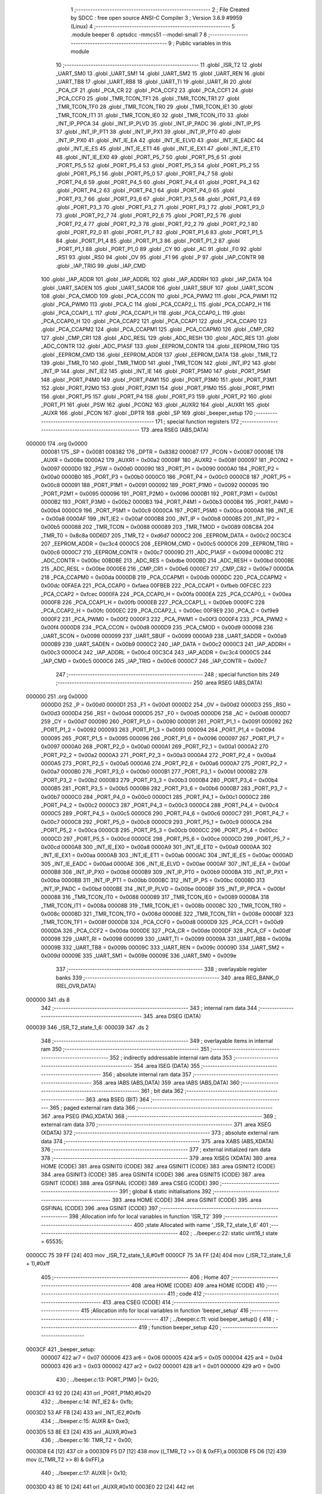                                      1 ;--------------------------------------------------------
                                      2 ; File Created by SDCC : free open source ANSI-C Compiler
                                      3 ; Version 3.6.9 #9959 (Linux)
                                      4 ;--------------------------------------------------------
                                      5 	.module beeper
                                      6 	.optsdcc -mmcs51 --model-small
                                      7 	
                                      8 ;--------------------------------------------------------
                                      9 ; Public variables in this module
                                     10 ;--------------------------------------------------------
                                     11 	.globl _ISR_T2
                                     12 	.globl _UART_SM0
                                     13 	.globl _UART_SM1
                                     14 	.globl _UART_SM2
                                     15 	.globl _UART_REN
                                     16 	.globl _UART_TB8
                                     17 	.globl _UART_RB8
                                     18 	.globl _UART_TI
                                     19 	.globl _UART_RI
                                     20 	.globl _PCA_CF
                                     21 	.globl _PCA_CR
                                     22 	.globl _PCA_CCF2
                                     23 	.globl _PCA_CCF1
                                     24 	.globl _PCA_CCF0
                                     25 	.globl _TMR_TCON_TF1
                                     26 	.globl _TMR_TCON_TR1
                                     27 	.globl _TMR_TCON_TF0
                                     28 	.globl _TMR_TCON_TR0
                                     29 	.globl _TMR_TCON_IE1
                                     30 	.globl _TMR_TCON_IT1
                                     31 	.globl _TMR_TCON_IE0
                                     32 	.globl _TMR_TCON_IT0
                                     33 	.globl _INT_IP_PPCA
                                     34 	.globl _INT_IP_PLVD
                                     35 	.globl _INT_IP_PADC
                                     36 	.globl _INT_IP_PS
                                     37 	.globl _INT_IP_PT1
                                     38 	.globl _INT_IP_PX1
                                     39 	.globl _INT_IP_PT0
                                     40 	.globl _INT_IP_PX0
                                     41 	.globl _INT_IE_EA
                                     42 	.globl _INT_IE_ELVD
                                     43 	.globl _INT_IE_EADC
                                     44 	.globl _INT_IE_ES
                                     45 	.globl _INT_IE_ET1
                                     46 	.globl _INT_IE_EX1
                                     47 	.globl _INT_IE_ET0
                                     48 	.globl _INT_IE_EX0
                                     49 	.globl _PORT_P5_7
                                     50 	.globl _PORT_P5_6
                                     51 	.globl _PORT_P5_5
                                     52 	.globl _PORT_P5_4
                                     53 	.globl _PORT_P5_3
                                     54 	.globl _PORT_P5_2
                                     55 	.globl _PORT_P5_1
                                     56 	.globl _PORT_P5_0
                                     57 	.globl _PORT_P4_7
                                     58 	.globl _PORT_P4_6
                                     59 	.globl _PORT_P4_5
                                     60 	.globl _PORT_P4_4
                                     61 	.globl _PORT_P4_3
                                     62 	.globl _PORT_P4_2
                                     63 	.globl _PORT_P4_1
                                     64 	.globl _PORT_P4_0
                                     65 	.globl _PORT_P3_7
                                     66 	.globl _PORT_P3_6
                                     67 	.globl _PORT_P3_5
                                     68 	.globl _PORT_P3_4
                                     69 	.globl _PORT_P3_3
                                     70 	.globl _PORT_P3_2
                                     71 	.globl _PORT_P3_1
                                     72 	.globl _PORT_P3_0
                                     73 	.globl _PORT_P2_7
                                     74 	.globl _PORT_P2_6
                                     75 	.globl _PORT_P2_5
                                     76 	.globl _PORT_P2_4
                                     77 	.globl _PORT_P2_3
                                     78 	.globl _PORT_P2_2
                                     79 	.globl _PORT_P2_1
                                     80 	.globl _PORT_P2_0
                                     81 	.globl _PORT_P1_7
                                     82 	.globl _PORT_P1_6
                                     83 	.globl _PORT_P1_5
                                     84 	.globl _PORT_P1_4
                                     85 	.globl _PORT_P1_3
                                     86 	.globl _PORT_P1_2
                                     87 	.globl _PORT_P1_1
                                     88 	.globl _PORT_P1_0
                                     89 	.globl _CY
                                     90 	.globl _AC
                                     91 	.globl _F0
                                     92 	.globl _RS1
                                     93 	.globl _RS0
                                     94 	.globl _OV
                                     95 	.globl _F1
                                     96 	.globl _P
                                     97 	.globl _IAP_CONTR
                                     98 	.globl _IAP_TRIG
                                     99 	.globl _IAP_CMD
                                    100 	.globl _IAP_ADDR
                                    101 	.globl _IAP_ADDRL
                                    102 	.globl _IAP_ADDRH
                                    103 	.globl _IAP_DATA
                                    104 	.globl _UART_SADEN
                                    105 	.globl _UART_SADDR
                                    106 	.globl _UART_SBUF
                                    107 	.globl _UART_SCON
                                    108 	.globl _PCA_CMOD
                                    109 	.globl _PCA_CCON
                                    110 	.globl _PCA_PWM2
                                    111 	.globl _PCA_PWM1
                                    112 	.globl _PCA_PWM0
                                    113 	.globl _PCA_C
                                    114 	.globl _PCA_CCAP2_L
                                    115 	.globl _PCA_CCAP2_H
                                    116 	.globl _PCA_CCAP1_L
                                    117 	.globl _PCA_CCAP1_H
                                    118 	.globl _PCA_CCAP0_L
                                    119 	.globl _PCA_CCAP0_H
                                    120 	.globl _PCA_CCAP2
                                    121 	.globl _PCA_CCAP1
                                    122 	.globl _PCA_CCAP0
                                    123 	.globl _PCA_CCAPM2
                                    124 	.globl _PCA_CCAPM1
                                    125 	.globl _PCA_CCAPM0
                                    126 	.globl _CMP_CR2
                                    127 	.globl _CMP_CR1
                                    128 	.globl _ADC_RESL
                                    129 	.globl _ADC_RESH
                                    130 	.globl _ADC_RES
                                    131 	.globl _ADC_CONTR
                                    132 	.globl _ADC_P1ASF
                                    133 	.globl _EEPROM_CONTR
                                    134 	.globl _EEPROM_TRIG
                                    135 	.globl _EEPROM_CMD
                                    136 	.globl _EEPROM_ADDR
                                    137 	.globl _EEPROM_DATA
                                    138 	.globl _TMR_T2
                                    139 	.globl _TMR_T0
                                    140 	.globl _TMR_TMOD
                                    141 	.globl _TMR_TCON
                                    142 	.globl _INT_IP2
                                    143 	.globl _INT_IP
                                    144 	.globl _INT_IE2
                                    145 	.globl _INT_IE
                                    146 	.globl _PORT_P5M0
                                    147 	.globl _PORT_P5M1
                                    148 	.globl _PORT_P4M0
                                    149 	.globl _PORT_P4M1
                                    150 	.globl _PORT_P3M0
                                    151 	.globl _PORT_P3M1
                                    152 	.globl _PORT_P2M0
                                    153 	.globl _PORT_P2M1
                                    154 	.globl _PORT_P1M0
                                    155 	.globl _PORT_P1M1
                                    156 	.globl _PORT_P5
                                    157 	.globl _PORT_P4
                                    158 	.globl _PORT_P3
                                    159 	.globl _PORT_P2
                                    160 	.globl _PORT_P1
                                    161 	.globl _PSW
                                    162 	.globl _PCON2
                                    163 	.globl _AUXR2
                                    164 	.globl _AUXR1
                                    165 	.globl _AUXR
                                    166 	.globl _PCON
                                    167 	.globl _DPTR
                                    168 	.globl _SP
                                    169 	.globl _beeper_setup
                                    170 ;--------------------------------------------------------
                                    171 ; special function registers
                                    172 ;--------------------------------------------------------
                                    173 	.area RSEG    (ABS,DATA)
      000000                        174 	.org 0x0000
                           000081   175 _SP	=	0x0081
                           008382   176 _DPTR	=	0x8382
                           000087   177 _PCON	=	0x0087
                           00008E   178 _AUXR	=	0x008e
                           0000A2   179 _AUXR1	=	0x00a2
                           00008F   180 _AUXR2	=	0x008f
                           000097   181 _PCON2	=	0x0097
                           0000D0   182 _PSW	=	0x00d0
                           000090   183 _PORT_P1	=	0x0090
                           0000A0   184 _PORT_P2	=	0x00a0
                           0000B0   185 _PORT_P3	=	0x00b0
                           0000C0   186 _PORT_P4	=	0x00c0
                           0000C8   187 _PORT_P5	=	0x00c8
                           000091   188 _PORT_P1M1	=	0x0091
                           000092   189 _PORT_P1M0	=	0x0092
                           000095   190 _PORT_P2M1	=	0x0095
                           000096   191 _PORT_P2M0	=	0x0096
                           0000B1   192 _PORT_P3M1	=	0x00b1
                           0000B2   193 _PORT_P3M0	=	0x00b2
                           0000B3   194 _PORT_P4M1	=	0x00b3
                           0000B4   195 _PORT_P4M0	=	0x00b4
                           0000C9   196 _PORT_P5M1	=	0x00c9
                           0000CA   197 _PORT_P5M0	=	0x00ca
                           0000A8   198 _INT_IE	=	0x00a8
                           0000AF   199 _INT_IE2	=	0x00af
                           0000B8   200 _INT_IP	=	0x00b8
                           0000B5   201 _INT_IP2	=	0x00b5
                           000088   202 _TMR_TCON	=	0x0088
                           000089   203 _TMR_TMOD	=	0x0089
                           008C8A   204 _TMR_T0	=	0x8c8a
                           00D6D7   205 _TMR_T2	=	0xd6d7
                           0000C2   206 _EEPROM_DATA	=	0x00c2
                           00C3C4   207 _EEPROM_ADDR	=	0xc3c4
                           0000C5   208 _EEPROM_CMD	=	0x00c5
                           0000C6   209 _EEPROM_TRIG	=	0x00c6
                           0000C7   210 _EEPROM_CONTR	=	0x00c7
                           00009D   211 _ADC_P1ASF	=	0x009d
                           0000BC   212 _ADC_CONTR	=	0x00bc
                           00BDBE   213 _ADC_RES	=	0xbdbe
                           0000BD   214 _ADC_RESH	=	0x00bd
                           0000BE   215 _ADC_RESL	=	0x00be
                           0000E6   216 _CMP_CR1	=	0x00e6
                           0000E7   217 _CMP_CR2	=	0x00e7
                           0000DA   218 _PCA_CCAPM0	=	0x00da
                           0000DB   219 _PCA_CCAPM1	=	0x00db
                           0000DC   220 _PCA_CCAPM2	=	0x00dc
                           00FAEA   221 _PCA_CCAP0	=	0xfaea
                           00FBEB   222 _PCA_CCAP1	=	0xfbeb
                           00FCEC   223 _PCA_CCAP2	=	0xfcec
                           0000FA   224 _PCA_CCAP0_H	=	0x00fa
                           0000EA   225 _PCA_CCAP0_L	=	0x00ea
                           0000FB   226 _PCA_CCAP1_H	=	0x00fb
                           0000EB   227 _PCA_CCAP1_L	=	0x00eb
                           0000FC   228 _PCA_CCAP2_H	=	0x00fc
                           0000EC   229 _PCA_CCAP2_L	=	0x00ec
                           00F9E9   230 _PCA_C	=	0xf9e9
                           0000F2   231 _PCA_PWM0	=	0x00f2
                           0000F3   232 _PCA_PWM1	=	0x00f3
                           0000F4   233 _PCA_PWM2	=	0x00f4
                           0000D8   234 _PCA_CCON	=	0x00d8
                           0000D9   235 _PCA_CMOD	=	0x00d9
                           000098   236 _UART_SCON	=	0x0098
                           000099   237 _UART_SBUF	=	0x0099
                           0000A9   238 _UART_SADDR	=	0x00a9
                           0000B9   239 _UART_SADEN	=	0x00b9
                           0000C2   240 _IAP_DATA	=	0x00c2
                           0000C3   241 _IAP_ADDRH	=	0x00c3
                           0000C4   242 _IAP_ADDRL	=	0x00c4
                           00C3C4   243 _IAP_ADDR	=	0xc3c4
                           0000C5   244 _IAP_CMD	=	0x00c5
                           0000C6   245 _IAP_TRIG	=	0x00c6
                           0000C7   246 _IAP_CONTR	=	0x00c7
                                    247 ;--------------------------------------------------------
                                    248 ; special function bits
                                    249 ;--------------------------------------------------------
                                    250 	.area RSEG    (ABS,DATA)
      000000                        251 	.org 0x0000
                           0000D0   252 _P	=	0x00d0
                           0000D1   253 _F1	=	0x00d1
                           0000D2   254 _OV	=	0x00d2
                           0000D3   255 _RS0	=	0x00d3
                           0000D4   256 _RS1	=	0x00d4
                           0000D5   257 _F0	=	0x00d5
                           0000D6   258 _AC	=	0x00d6
                           0000D7   259 _CY	=	0x00d7
                           000090   260 _PORT_P1_0	=	0x0090
                           000091   261 _PORT_P1_1	=	0x0091
                           000092   262 _PORT_P1_2	=	0x0092
                           000093   263 _PORT_P1_3	=	0x0093
                           000094   264 _PORT_P1_4	=	0x0094
                           000095   265 _PORT_P1_5	=	0x0095
                           000096   266 _PORT_P1_6	=	0x0096
                           000097   267 _PORT_P1_7	=	0x0097
                           0000A0   268 _PORT_P2_0	=	0x00a0
                           0000A1   269 _PORT_P2_1	=	0x00a1
                           0000A2   270 _PORT_P2_2	=	0x00a2
                           0000A3   271 _PORT_P2_3	=	0x00a3
                           0000A4   272 _PORT_P2_4	=	0x00a4
                           0000A5   273 _PORT_P2_5	=	0x00a5
                           0000A6   274 _PORT_P2_6	=	0x00a6
                           0000A7   275 _PORT_P2_7	=	0x00a7
                           0000B0   276 _PORT_P3_0	=	0x00b0
                           0000B1   277 _PORT_P3_1	=	0x00b1
                           0000B2   278 _PORT_P3_2	=	0x00b2
                           0000B3   279 _PORT_P3_3	=	0x00b3
                           0000B4   280 _PORT_P3_4	=	0x00b4
                           0000B5   281 _PORT_P3_5	=	0x00b5
                           0000B6   282 _PORT_P3_6	=	0x00b6
                           0000B7   283 _PORT_P3_7	=	0x00b7
                           0000C0   284 _PORT_P4_0	=	0x00c0
                           0000C1   285 _PORT_P4_1	=	0x00c1
                           0000C2   286 _PORT_P4_2	=	0x00c2
                           0000C3   287 _PORT_P4_3	=	0x00c3
                           0000C4   288 _PORT_P4_4	=	0x00c4
                           0000C5   289 _PORT_P4_5	=	0x00c5
                           0000C6   290 _PORT_P4_6	=	0x00c6
                           0000C7   291 _PORT_P4_7	=	0x00c7
                           0000C8   292 _PORT_P5_0	=	0x00c8
                           0000C9   293 _PORT_P5_1	=	0x00c9
                           0000CA   294 _PORT_P5_2	=	0x00ca
                           0000CB   295 _PORT_P5_3	=	0x00cb
                           0000CC   296 _PORT_P5_4	=	0x00cc
                           0000CD   297 _PORT_P5_5	=	0x00cd
                           0000CE   298 _PORT_P5_6	=	0x00ce
                           0000CD   299 _PORT_P5_7	=	0x00cd
                           0000A8   300 _INT_IE_EX0	=	0x00a8
                           0000A9   301 _INT_IE_ET0	=	0x00a9
                           0000AA   302 _INT_IE_EX1	=	0x00aa
                           0000AB   303 _INT_IE_ET1	=	0x00ab
                           0000AC   304 _INT_IE_ES	=	0x00ac
                           0000AD   305 _INT_IE_EADC	=	0x00ad
                           0000AE   306 _INT_IE_ELVD	=	0x00ae
                           0000AF   307 _INT_IE_EA	=	0x00af
                           0000B8   308 _INT_IP_PX0	=	0x00b8
                           0000B9   309 _INT_IP_PT0	=	0x00b9
                           0000BA   310 _INT_IP_PX1	=	0x00ba
                           0000BB   311 _INT_IP_PT1	=	0x00bb
                           0000BC   312 _INT_IP_PS	=	0x00bc
                           0000BD   313 _INT_IP_PADC	=	0x00bd
                           0000BE   314 _INT_IP_PLVD	=	0x00be
                           0000BF   315 _INT_IP_PPCA	=	0x00bf
                           000088   316 _TMR_TCON_IT0	=	0x0088
                           000089   317 _TMR_TCON_IE0	=	0x0089
                           00008A   318 _TMR_TCON_IT1	=	0x008a
                           00008B   319 _TMR_TCON_IE1	=	0x008b
                           00008C   320 _TMR_TCON_TR0	=	0x008c
                           00008D   321 _TMR_TCON_TF0	=	0x008d
                           00008E   322 _TMR_TCON_TR1	=	0x008e
                           00008F   323 _TMR_TCON_TF1	=	0x008f
                           0000D8   324 _PCA_CCF0	=	0x00d8
                           0000D9   325 _PCA_CCF1	=	0x00d9
                           0000DA   326 _PCA_CCF2	=	0x00da
                           0000DE   327 _PCA_CR	=	0x00de
                           0000DF   328 _PCA_CF	=	0x00df
                           000098   329 _UART_RI	=	0x0098
                           000099   330 _UART_TI	=	0x0099
                           00009A   331 _UART_RB8	=	0x009a
                           00009B   332 _UART_TB8	=	0x009b
                           00009C   333 _UART_REN	=	0x009c
                           00009D   334 _UART_SM2	=	0x009d
                           00009E   335 _UART_SM1	=	0x009e
                           00009E   336 _UART_SM0	=	0x009e
                                    337 ;--------------------------------------------------------
                                    338 ; overlayable register banks
                                    339 ;--------------------------------------------------------
                                    340 	.area REG_BANK_0	(REL,OVR,DATA)
      000000                        341 	.ds 8
                                    342 ;--------------------------------------------------------
                                    343 ; internal ram data
                                    344 ;--------------------------------------------------------
                                    345 	.area DSEG    (DATA)
      000039                        346 _ISR_T2_state_1_6:
      000039                        347 	.ds 2
                                    348 ;--------------------------------------------------------
                                    349 ; overlayable items in internal ram 
                                    350 ;--------------------------------------------------------
                                    351 ;--------------------------------------------------------
                                    352 ; indirectly addressable internal ram data
                                    353 ;--------------------------------------------------------
                                    354 	.area ISEG    (DATA)
                                    355 ;--------------------------------------------------------
                                    356 ; absolute internal ram data
                                    357 ;--------------------------------------------------------
                                    358 	.area IABS    (ABS,DATA)
                                    359 	.area IABS    (ABS,DATA)
                                    360 ;--------------------------------------------------------
                                    361 ; bit data
                                    362 ;--------------------------------------------------------
                                    363 	.area BSEG    (BIT)
                                    364 ;--------------------------------------------------------
                                    365 ; paged external ram data
                                    366 ;--------------------------------------------------------
                                    367 	.area PSEG    (PAG,XDATA)
                                    368 ;--------------------------------------------------------
                                    369 ; external ram data
                                    370 ;--------------------------------------------------------
                                    371 	.area XSEG    (XDATA)
                                    372 ;--------------------------------------------------------
                                    373 ; absolute external ram data
                                    374 ;--------------------------------------------------------
                                    375 	.area XABS    (ABS,XDATA)
                                    376 ;--------------------------------------------------------
                                    377 ; external initialized ram data
                                    378 ;--------------------------------------------------------
                                    379 	.area XISEG   (XDATA)
                                    380 	.area HOME    (CODE)
                                    381 	.area GSINIT0 (CODE)
                                    382 	.area GSINIT1 (CODE)
                                    383 	.area GSINIT2 (CODE)
                                    384 	.area GSINIT3 (CODE)
                                    385 	.area GSINIT4 (CODE)
                                    386 	.area GSINIT5 (CODE)
                                    387 	.area GSINIT  (CODE)
                                    388 	.area GSFINAL (CODE)
                                    389 	.area CSEG    (CODE)
                                    390 ;--------------------------------------------------------
                                    391 ; global & static initialisations
                                    392 ;--------------------------------------------------------
                                    393 	.area HOME    (CODE)
                                    394 	.area GSINIT  (CODE)
                                    395 	.area GSFINAL (CODE)
                                    396 	.area GSINIT  (CODE)
                                    397 ;------------------------------------------------------------
                                    398 ;Allocation info for local variables in function 'ISR_T2'
                                    399 ;------------------------------------------------------------
                                    400 ;state                     Allocated with name '_ISR_T2_state_1_6'
                                    401 ;------------------------------------------------------------
                                    402 ;	../beeper.c:22: static uint16_t state = 65535;
      0000CC 75 39 FF         [24]  403 	mov	_ISR_T2_state_1_6,#0xff
      0000CF 75 3A FF         [24]  404 	mov	(_ISR_T2_state_1_6 + 1),#0xff
                                    405 ;--------------------------------------------------------
                                    406 ; Home
                                    407 ;--------------------------------------------------------
                                    408 	.area HOME    (CODE)
                                    409 	.area HOME    (CODE)
                                    410 ;--------------------------------------------------------
                                    411 ; code
                                    412 ;--------------------------------------------------------
                                    413 	.area CSEG    (CODE)
                                    414 ;------------------------------------------------------------
                                    415 ;Allocation info for local variables in function 'beeper_setup'
                                    416 ;------------------------------------------------------------
                                    417 ;	../beeper.c:11: void beeper_setup() {
                                    418 ;	-----------------------------------------
                                    419 ;	 function beeper_setup
                                    420 ;	-----------------------------------------
      0003CF                        421 _beeper_setup:
                           000007   422 	ar7 = 0x07
                           000006   423 	ar6 = 0x06
                           000005   424 	ar5 = 0x05
                           000004   425 	ar4 = 0x04
                           000003   426 	ar3 = 0x03
                           000002   427 	ar2 = 0x02
                           000001   428 	ar1 = 0x01
                           000000   429 	ar0 = 0x00
                                    430 ;	../beeper.c:13: PORT_P1M0 |= 0x20;
      0003CF 43 92 20         [24]  431 	orl	_PORT_P1M0,#0x20
                                    432 ;	../beeper.c:14: INT_IE2 &= 0xfb;
      0003D2 53 AF FB         [24]  433 	anl	_INT_IE2,#0xfb
                                    434 ;	../beeper.c:15: AUXR &=    0xe3;
      0003D5 53 8E E3         [24]  435 	anl	_AUXR,#0xe3
                                    436 ;	../beeper.c:16: TMR_T2 = 0x00;
      0003D8 E4               [12]  437 	clr	a
      0003D9 F5 D7            [12]  438 	mov	((_TMR_T2 >> 0) & 0xFF),a
      0003DB F5 D6            [12]  439 	mov	((_TMR_T2 >> 8) & 0xFF),a
                                    440 ;	../beeper.c:17: AUXR |= 0x10;
      0003DD 43 8E 10         [24]  441 	orl	_AUXR,#0x10
      0003E0 22               [24]  442 	ret
                                    443 ;------------------------------------------------------------
                                    444 ;Allocation info for local variables in function 'ISR_T2'
                                    445 ;------------------------------------------------------------
                                    446 ;state                     Allocated with name '_ISR_T2_state_1_6'
                                    447 ;------------------------------------------------------------
                                    448 ;	../beeper.c:21: void ISR_T2(void) __interrupt(INT_T2) {
                                    449 ;	-----------------------------------------
                                    450 ;	 function ISR_T2
                                    451 ;	-----------------------------------------
      0003E1                        452 _ISR_T2:
      0003E1 C0 E0            [24]  453 	push	acc
      0003E3 C0 D0            [24]  454 	push	psw
                                    455 ;	../beeper.c:23: if(state < 32767)
      0003E5 C3               [12]  456 	clr	c
      0003E6 E5 39            [12]  457 	mov	a,_ISR_T2_state_1_6
      0003E8 94 FF            [12]  458 	subb	a,#0xff
      0003EA E5 3A            [12]  459 	mov	a,(_ISR_T2_state_1_6 + 1)
      0003EC 94 7F            [12]  460 	subb	a,#0x7f
      0003EE 50 04            [24]  461 	jnc	00102$
                                    462 ;	../beeper.c:24: BEEPER_DRIVE_PIN = 0;
                                    463 ;	assignBit
      0003F0 C2 95            [12]  464 	clr	_PORT_P1_5
      0003F2 80 02            [24]  465 	sjmp	00103$
      0003F4                        466 00102$:
                                    467 ;	../beeper.c:26: BEEPER_DRIVE_PIN = 1;
                                    468 ;	assignBit
      0003F4 D2 95            [12]  469 	setb	_PORT_P1_5
      0003F6                        470 00103$:
                                    471 ;	../beeper.c:27: state--;
      0003F6 15 39            [12]  472 	dec	_ISR_T2_state_1_6
      0003F8 74 FF            [12]  473 	mov	a,#0xff
      0003FA B5 39 02         [24]  474 	cjne	a,_ISR_T2_state_1_6,00115$
      0003FD 15 3A            [12]  475 	dec	(_ISR_T2_state_1_6 + 1)
      0003FF                        476 00115$:
                                    477 ;	../beeper.c:28: if(state == 0)
      0003FF E5 39            [12]  478 	mov	a,_ISR_T2_state_1_6
      000401 45 3A            [12]  479 	orl	a,(_ISR_T2_state_1_6 + 1)
      000403 70 06            [24]  480 	jnz	00106$
                                    481 ;	../beeper.c:29: state = 65535;
      000405 75 39 FF         [24]  482 	mov	_ISR_T2_state_1_6,#0xff
      000408 75 3A FF         [24]  483 	mov	(_ISR_T2_state_1_6 + 1),#0xff
      00040B                        484 00106$:
      00040B D0 D0            [24]  485 	pop	psw
      00040D D0 E0            [24]  486 	pop	acc
      00040F 32               [24]  487 	reti
                                    488 ;	eliminated unneeded mov psw,# (no regs used in bank)
                                    489 ;	eliminated unneeded push/pop dpl
                                    490 ;	eliminated unneeded push/pop dph
                                    491 ;	eliminated unneeded push/pop b
                                    492 	.area CSEG    (CODE)
                                    493 	.area CONST   (CODE)
                                    494 	.area XINIT   (CODE)
                                    495 	.area CABS    (ABS,CODE)
